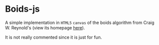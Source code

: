 * Boids-js
A simple implementation in =HTML5= =canvas= of the boids algorithm from Craig W. Reynold's (view its homepage [[http://www.red3d.com/cwr/][here]]).

It is not really commented since it is just for fun.
